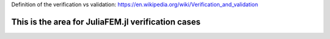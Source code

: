 Definition of the verification vs validation: https://en.wikipedia.org/wiki/Verification_and_validation

This is the area for JuliaFEM.jl verification cases
---------------------------------------------------
